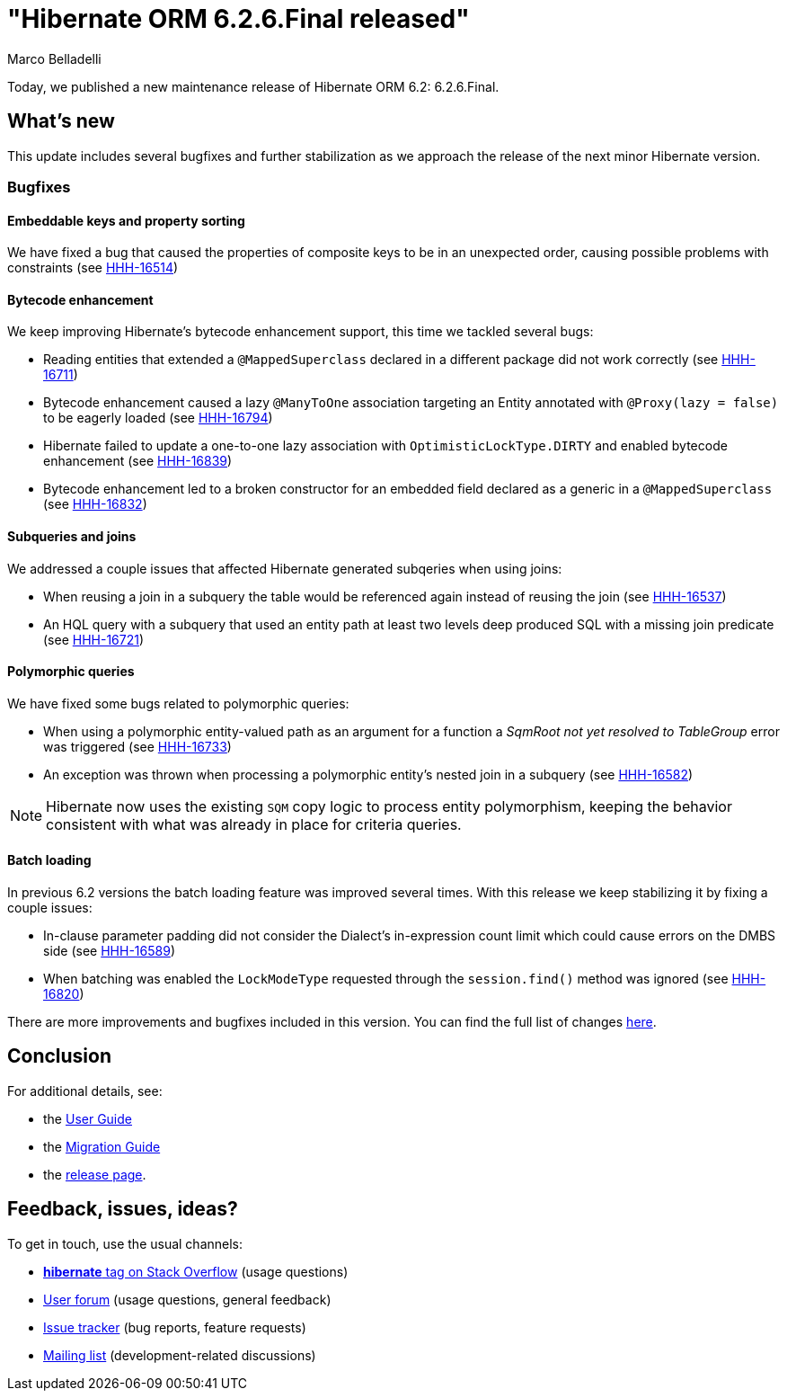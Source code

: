 = "Hibernate ORM {released-version} released"
Marco Belladelli
:awestruct-tags: ["Hibernate ORM", "Releases"]
:awestruct-layout: blog-post
:released-version: 6.2.6.Final
:docs-url: https://docs.jboss.org/hibernate/orm/6.2
:migration-guide-url: {docs-url}/migration-guide/migration-guide.html
:user-guide-url: {docs-url}/userguide/html_single/Hibernate_User_Guide.html
:release-id: 32164

Today, we published a new maintenance release of Hibernate ORM 6.2: {released-version}.

== What's new

This update includes several bugfixes and further stabilization as we approach the release of the next minor Hibernate version.

[[bugfixes]]

=== Bugfixes

==== Embeddable keys and property sorting

We have fixed a bug that caused the properties of composite keys to be in an unexpected order, causing possible problems with constraints (see https://hibernate.atlassian.net/browse/HHH-16514[HHH-16514])

==== Bytecode enhancement

We keep improving Hibernate's bytecode enhancement support, this time we tackled several bugs:

* Reading entities that extended a `@MappedSuperclass` declared in a different package did not work correctly (see https://hibernate.atlassian.net/browse/HHH-16711[HHH-16711])

* Bytecode enhancement caused a lazy `@ManyToOne` association targeting an Entity annotated with `@Proxy(lazy = false)` to be eagerly loaded (see https://hibernate.atlassian.net/browse/HHH-16794[HHH-16794])

* Hibernate failed to update a one-to-one lazy association with `OptimisticLockType.DIRTY` and enabled bytecode enhancement (see https://hibernate.atlassian.net/browse/HHH-16839[HHH-16839])

* Bytecode enhancement led to a broken constructor for an embedded field declared as a generic in a `@MappedSuperclass` (see https://hibernate.atlassian.net/browse/HHH-16832[HHH-16832])

==== Subqueries and joins

We addressed a couple issues that affected Hibernate generated subqeries when using joins:

* When reusing a join in a subquery the table would be referenced again instead of reusing the join (see https://hibernate.atlassian.net/browse/HHH-16537[HHH-16537])

* An HQL query with a subquery that used an entity path at least two levels deep produced SQL with a missing join predicate (see https://hibernate.atlassian.net/browse/HHH-16721[HHH-16721])

==== Polymorphic queries

We have fixed some bugs related to polymorphic queries:

* When using a polymorphic entity-valued path as an argument for a function a _SqmRoot not yet resolved to TableGroup_ error was triggered (see https://hibernate.atlassian.net/browse/HHH-16733[HHH-16733])

* An exception was thrown when processing a polymorphic entity's nested join in a subquery (see https://hibernate.atlassian.net/browse/HHH-16582[HHH-16582])

NOTE: Hibernate now uses the existing `SQM` copy logic to process entity polymorphism, keeping the behavior consistent with what was already in place for criteria queries.

==== Batch loading

In previous 6.2 versions the batch loading feature was improved several times. With this release we keep stabilizing it by fixing a couple issues:

* In-clause parameter padding did not consider the Dialect's in-expression count limit which could cause errors on the DMBS side (see https://hibernate.atlassian.net/browse/HHH-16589[HHH-16589])

* When batching was enabled the `LockModeType` requested through the `session.find()` method was ignored (see https://hibernate.atlassian.net/browse/HHH-16820[HHH-16820])


There are more improvements and bugfixes included in this version. You can find the full list of changes https://hibernate.atlassian.net/issues/?jql=project%20%3D%20HHH%20AND%20fixVersion%20%3D%20{release-id}[here].


== Conclusion

For additional details, see:

- the link:{user-guide-url}[User Guide]
- the link:{migration-guide-url}[Migration Guide]
- the https://hibernate.org/orm/releases/6.2/[release page].


== Feedback, issues, ideas?

To get in touch, use the usual channels:

* https://stackoverflow.com/questions/tagged/hibernate[**hibernate** tag on Stack Overflow] (usage questions)
* https://discourse.hibernate.org/c/hibernate-orm[User forum] (usage questions, general feedback)
* https://hibernate.atlassian.net/browse/HHH[Issue tracker] (bug reports, feature requests)
* http://lists.jboss.org/pipermail/hibernate-dev/[Mailing list] (development-related discussions)
